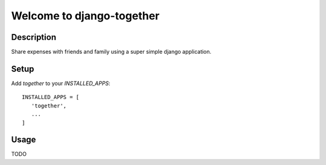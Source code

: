 ==========================
Welcome to django-together
==========================


Description
===========
Share expenses with friends and family using a super simple django application.


Setup
=====
Add `together` to your `INSTALLED_APPS`::

   INSTALLED_APPS = [
      'together',
      ...
   ]


Usage
=====
TODO
